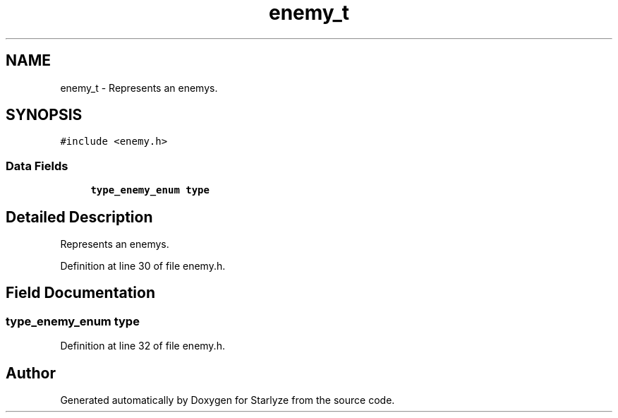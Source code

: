 .TH "enemy_t" 3 "Sun Apr 2 2023" "Version 1.0" "Starlyze" \" -*- nroff -*-
.ad l
.nh
.SH NAME
enemy_t \- Represents an enemys\&.  

.SH SYNOPSIS
.br
.PP
.PP
\fC#include <enemy\&.h>\fP
.SS "Data Fields"

.in +1c
.ti -1c
.RI "\fBtype_enemy_enum\fP \fBtype\fP"
.br
.in -1c
.SH "Detailed Description"
.PP 
Represents an enemys\&. 


.PP
Definition at line 30 of file enemy\&.h\&.
.SH "Field Documentation"
.PP 
.SS "\fBtype_enemy_enum\fP type"

.PP
Definition at line 32 of file enemy\&.h\&.

.SH "Author"
.PP 
Generated automatically by Doxygen for Starlyze from the source code\&.
